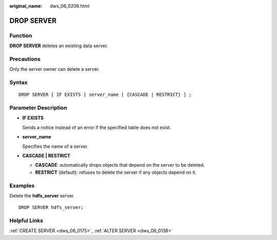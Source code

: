 :original_name: dws_06_0206.html

.. _dws_06_0206:

DROP SERVER
===========

Function
--------

**DROP SERVER** deletes an existing data server.

Precautions
-----------

Only the server owner can delete a server.

Syntax
------

::

   DROP SERVER [ IF EXISTS ] server_name [ {CASCADE | RESTRICT} ] ;

Parameter Description
---------------------

-  **IF EXISTS**

   Sends a notice instead of an error if the specified table does not exist.

-  **server_name**

   Specifies the name of a server.

-  **CASCADE \| RESTRICT**

   -  **CASCADE**: automatically drops objects that depend on the server to be deleted.
   -  **RESTRICT** (default): refuses to delete the server if any objects depend on it.

Examples
--------

Delete the **hdfs_server** server.

::

   DROP SERVER hdfs_server;

Helpful Links
-------------

:ref:`CREATE SERVER <dws_06_0175>`, :ref:`ALTER SERVER <dws_06_0138>`
